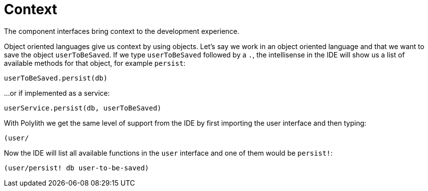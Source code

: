 = Context

The component interfaces bring context to the development experience.

Object oriented languages give us context by using objects.
Let’s say we work in an object oriented language and that we want to save the object `userToBeSaved`.
If we type `userToBeSaved` followed by a `.`,
the intellisense in the IDE will show us a list of available methods for that object, for example `persist`:

[source,java]
----
userToBeSaved.persist(db)
----

...or if implemented as a service:

[source,java]
----
userService.persist(db, userToBeSaved)
----

With Polylith we get the same level of support from the IDE by first importing the user interface and then typing:

[source,java]
----
(user/
----

Now the IDE will list all available functions in the `user` interface and one of them would be `persist!`:

[source,clojure]
----
(user/persist! db user-to-be-saved)
----
